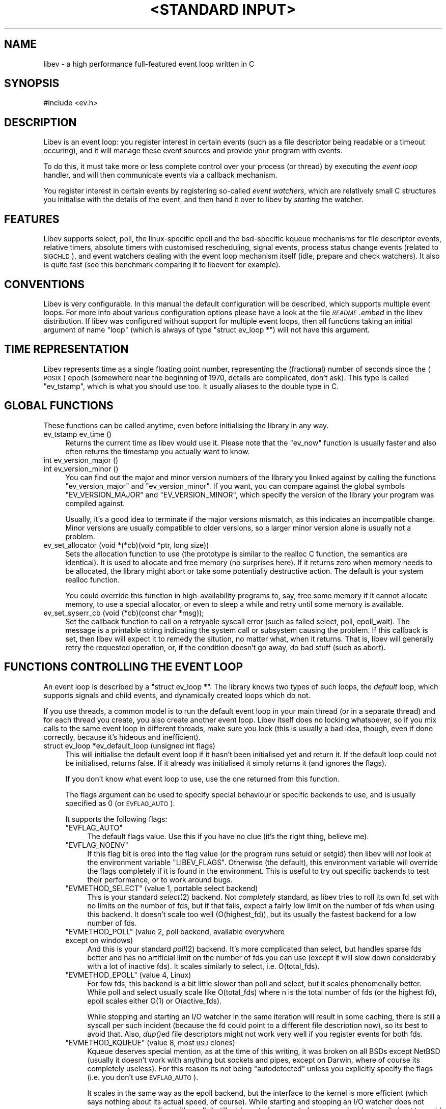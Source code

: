 .\" Automatically generated by Pod::Man v1.37, Pod::Parser v1.35
.\"
.\" Standard preamble:
.\" ========================================================================
.de Sh \" Subsection heading
.br
.if t .Sp
.ne 5
.PP
\fB\\$1\fR
.PP
..
.de Sp \" Vertical space (when we can't use .PP)
.if t .sp .5v
.if n .sp
..
.de Vb \" Begin verbatim text
.ft CW
.nf
.ne \\$1
..
.de Ve \" End verbatim text
.ft R
.fi
..
.\" Set up some character translations and predefined strings.  \*(-- will
.\" give an unbreakable dash, \*(PI will give pi, \*(L" will give a left
.\" double quote, and \*(R" will give a right double quote.  | will give a
.\" real vertical bar.  \*(C+ will give a nicer C++.  Capital omega is used to
.\" do unbreakable dashes and therefore won't be available.  \*(C` and \*(C'
.\" expand to `' in nroff, nothing in troff, for use with C<>.
.tr \(*W-|\(bv\*(Tr
.ds C+ C\v'-.1v'\h'-1p'\s-2+\h'-1p'+\s0\v'.1v'\h'-1p'
.ie n \{\
.    ds -- \(*W-
.    ds PI pi
.    if (\n(.H=4u)&(1m=24u) .ds -- \(*W\h'-12u'\(*W\h'-12u'-\" diablo 10 pitch
.    if (\n(.H=4u)&(1m=20u) .ds -- \(*W\h'-12u'\(*W\h'-8u'-\"  diablo 12 pitch
.    ds L" ""
.    ds R" ""
.    ds C` ""
.    ds C' ""
'br\}
.el\{\
.    ds -- \|\(em\|
.    ds PI \(*p
.    ds L" ``
.    ds R" ''
'br\}
.\"
.\" If the F register is turned on, we'll generate index entries on stderr for
.\" titles (.TH), headers (.SH), subsections (.Sh), items (.Ip), and index
.\" entries marked with X<> in POD.  Of course, you'll have to process the
.\" output yourself in some meaningful fashion.
.if \nF \{\
.    de IX
.    tm Index:\\$1\t\\n%\t"\\$2"
..
.    nr % 0
.    rr F
.\}
.\"
.\" For nroff, turn off justification.  Always turn off hyphenation; it makes
.\" way too many mistakes in technical documents.
.hy 0
.if n .na
.\"
.\" Accent mark definitions (@(#)ms.acc 1.5 88/02/08 SMI; from UCB 4.2).
.\" Fear.  Run.  Save yourself.  No user-serviceable parts.
.    \" fudge factors for nroff and troff
.if n \{\
.    ds #H 0
.    ds #V .8m
.    ds #F .3m
.    ds #[ \f1
.    ds #] \fP
.\}
.if t \{\
.    ds #H ((1u-(\\\\n(.fu%2u))*.13m)
.    ds #V .6m
.    ds #F 0
.    ds #[ \&
.    ds #] \&
.\}
.    \" simple accents for nroff and troff
.if n \{\
.    ds ' \&
.    ds ` \&
.    ds ^ \&
.    ds , \&
.    ds ~ ~
.    ds /
.\}
.if t \{\
.    ds ' \\k:\h'-(\\n(.wu*8/10-\*(#H)'\'\h"|\\n:u"
.    ds ` \\k:\h'-(\\n(.wu*8/10-\*(#H)'\`\h'|\\n:u'
.    ds ^ \\k:\h'-(\\n(.wu*10/11-\*(#H)'^\h'|\\n:u'
.    ds , \\k:\h'-(\\n(.wu*8/10)',\h'|\\n:u'
.    ds ~ \\k:\h'-(\\n(.wu-\*(#H-.1m)'~\h'|\\n:u'
.    ds / \\k:\h'-(\\n(.wu*8/10-\*(#H)'\z\(sl\h'|\\n:u'
.\}
.    \" troff and (daisy-wheel) nroff accents
.ds : \\k:\h'-(\\n(.wu*8/10-\*(#H+.1m+\*(#F)'\v'-\*(#V'\z.\h'.2m+\*(#F'.\h'|\\n:u'\v'\*(#V'
.ds 8 \h'\*(#H'\(*b\h'-\*(#H'
.ds o \\k:\h'-(\\n(.wu+\w'\(de'u-\*(#H)/2u'\v'-.3n'\*(#[\z\(de\v'.3n'\h'|\\n:u'\*(#]
.ds d- \h'\*(#H'\(pd\h'-\w'~'u'\v'-.25m'\f2\(hy\fP\v'.25m'\h'-\*(#H'
.ds D- D\\k:\h'-\w'D'u'\v'-.11m'\z\(hy\v'.11m'\h'|\\n:u'
.ds th \*(#[\v'.3m'\s+1I\s-1\v'-.3m'\h'-(\w'I'u*2/3)'\s-1o\s+1\*(#]
.ds Th \*(#[\s+2I\s-2\h'-\w'I'u*3/5'\v'-.3m'o\v'.3m'\*(#]
.ds ae a\h'-(\w'a'u*4/10)'e
.ds Ae A\h'-(\w'A'u*4/10)'E
.    \" corrections for vroff
.if v .ds ~ \\k:\h'-(\\n(.wu*9/10-\*(#H)'\s-2\u~\d\s+2\h'|\\n:u'
.if v .ds ^ \\k:\h'-(\\n(.wu*10/11-\*(#H)'\v'-.4m'^\v'.4m'\h'|\\n:u'
.    \" for low resolution devices (crt and lpr)
.if \n(.H>23 .if \n(.V>19 \
\{\
.    ds : e
.    ds 8 ss
.    ds o a
.    ds d- d\h'-1'\(ga
.    ds D- D\h'-1'\(hy
.    ds th \o'bp'
.    ds Th \o'LP'
.    ds ae ae
.    ds Ae AE
.\}
.rm #[ #] #H #V #F C
.\" ========================================================================
.\"
.IX Title ""<STANDARD INPUT>" 1"
.TH "<STANDARD INPUT>" 1 "2007-11-22" "perl v5.8.8" "User Contributed Perl Documentation"
.SH "NAME"
libev \- a high performance full\-featured event loop written in C
.SH "SYNOPSIS"
.IX Header "SYNOPSIS"
.Vb 1
\&  #include <ev.h>
.Ve
.SH "DESCRIPTION"
.IX Header "DESCRIPTION"
Libev is an event loop: you register interest in certain events (such as a
file descriptor being readable or a timeout occuring), and it will manage
these event sources and provide your program with events.
.PP
To do this, it must take more or less complete control over your process
(or thread) by executing the \fIevent loop\fR handler, and will then
communicate events via a callback mechanism.
.PP
You register interest in certain events by registering so-called \fIevent
watchers\fR, which are relatively small C structures you initialise with the
details of the event, and then hand it over to libev by \fIstarting\fR the
watcher.
.SH "FEATURES"
.IX Header "FEATURES"
Libev supports select, poll, the linux-specific epoll and the bsd-specific
kqueue mechanisms for file descriptor events, relative timers, absolute
timers with customised rescheduling, signal events, process status change
events (related to \s-1SIGCHLD\s0), and event watchers dealing with the event
loop mechanism itself (idle, prepare and check watchers). It also is quite
fast (see this benchmark comparing
it to libevent for example).
.SH "CONVENTIONS"
.IX Header "CONVENTIONS"
Libev is very configurable. In this manual the default configuration
will be described, which supports multiple event loops. For more info
about various configuration options please have a look at the file
\&\fI\s-1README\s0.embed\fR in the libev distribution. If libev was configured without
support for multiple event loops, then all functions taking an initial
argument of name \f(CW\*(C`loop\*(C'\fR (which is always of type \f(CW\*(C`struct ev_loop *\*(C'\fR)
will not have this argument.
.SH "TIME REPRESENTATION"
.IX Header "TIME REPRESENTATION"
Libev represents time as a single floating point number, representing the
(fractional) number of seconds since the (\s-1POSIX\s0) epoch (somewhere near
the beginning of 1970, details are complicated, don't ask). This type is
called \f(CW\*(C`ev_tstamp\*(C'\fR, which is what you should use too. It usually aliases
to the double type in C.
.SH "GLOBAL FUNCTIONS"
.IX Header "GLOBAL FUNCTIONS"
These functions can be called anytime, even before initialising the
library in any way.
.IP "ev_tstamp ev_time ()" 4
.IX Item "ev_tstamp ev_time ()"
Returns the current time as libev would use it. Please note that the
\&\f(CW\*(C`ev_now\*(C'\fR function is usually faster and also often returns the timestamp
you actually want to know.
.IP "int ev_version_major ()" 4
.IX Item "int ev_version_major ()"
.PD 0
.IP "int ev_version_minor ()" 4
.IX Item "int ev_version_minor ()"
.PD
You can find out the major and minor version numbers of the library
you linked against by calling the functions \f(CW\*(C`ev_version_major\*(C'\fR and
\&\f(CW\*(C`ev_version_minor\*(C'\fR. If you want, you can compare against the global
symbols \f(CW\*(C`EV_VERSION_MAJOR\*(C'\fR and \f(CW\*(C`EV_VERSION_MINOR\*(C'\fR, which specify the
version of the library your program was compiled against.
.Sp
Usually, it's a good idea to terminate if the major versions mismatch,
as this indicates an incompatible change.  Minor versions are usually
compatible to older versions, so a larger minor version alone is usually
not a problem.
.IP "ev_set_allocator (void *(*cb)(void *ptr, long size))" 4
.IX Item "ev_set_allocator (void *(*cb)(void *ptr, long size))"
Sets the allocation function to use (the prototype is similar to the
realloc C function, the semantics are identical). It is used to allocate
and free memory (no surprises here). If it returns zero when memory
needs to be allocated, the library might abort or take some potentially
destructive action. The default is your system realloc function.
.Sp
You could override this function in high-availability programs to, say,
free some memory if it cannot allocate memory, to use a special allocator,
or even to sleep a while and retry until some memory is available.
.IP "ev_set_syserr_cb (void (*cb)(const char *msg));" 4
.IX Item "ev_set_syserr_cb (void (*cb)(const char *msg));"
Set the callback function to call on a retryable syscall error (such
as failed select, poll, epoll_wait). The message is a printable string
indicating the system call or subsystem causing the problem. If this
callback is set, then libev will expect it to remedy the sitution, no
matter what, when it returns. That is, libev will generally retry the
requested operation, or, if the condition doesn't go away, do bad stuff
(such as abort).
.SH "FUNCTIONS CONTROLLING THE EVENT LOOP"
.IX Header "FUNCTIONS CONTROLLING THE EVENT LOOP"
An event loop is described by a \f(CW\*(C`struct ev_loop *\*(C'\fR. The library knows two
types of such loops, the \fIdefault\fR loop, which supports signals and child
events, and dynamically created loops which do not.
.PP
If you use threads, a common model is to run the default event loop
in your main thread (or in a separate thread) and for each thread you
create, you also create another event loop. Libev itself does no locking
whatsoever, so if you mix calls to the same event loop in different
threads, make sure you lock (this is usually a bad idea, though, even if
done correctly, because it's hideous and inefficient).
.IP "struct ev_loop *ev_default_loop (unsigned int flags)" 4
.IX Item "struct ev_loop *ev_default_loop (unsigned int flags)"
This will initialise the default event loop if it hasn't been initialised
yet and return it. If the default loop could not be initialised, returns
false. If it already was initialised it simply returns it (and ignores the
flags).
.Sp
If you don't know what event loop to use, use the one returned from this
function.
.Sp
The flags argument can be used to specify special behaviour or specific
backends to use, and is usually specified as 0 (or \s-1EVFLAG_AUTO\s0).
.Sp
It supports the following flags:
.RS 4
.ie n .IP """EVFLAG_AUTO""" 4
.el .IP "\f(CWEVFLAG_AUTO\fR" 4
.IX Item "EVFLAG_AUTO"
The default flags value. Use this if you have no clue (it's the right
thing, believe me).
.ie n .IP """EVFLAG_NOENV""" 4
.el .IP "\f(CWEVFLAG_NOENV\fR" 4
.IX Item "EVFLAG_NOENV"
If this flag bit is ored into the flag value (or the program runs setuid
or setgid) then libev will \fInot\fR look at the environment variable
\&\f(CW\*(C`LIBEV_FLAGS\*(C'\fR. Otherwise (the default), this environment variable will
override the flags completely if it is found in the environment. This is
useful to try out specific backends to test their performance, or to work
around bugs.
.ie n .IP """EVMETHOD_SELECT""  (value 1, portable select backend)" 4
.el .IP "\f(CWEVMETHOD_SELECT\fR  (value 1, portable select backend)" 4
.IX Item "EVMETHOD_SELECT  (value 1, portable select backend)"
This is your standard \fIselect\fR\|(2) backend. Not \fIcompletely\fR standard, as
libev tries to roll its own fd_set with no limits on the number of fds,
but if that fails, expect a fairly low limit on the number of fds when
using this backend. It doesn't scale too well (O(highest_fd)), but its usually
the fastest backend for a low number of fds.
.ie n .IP """EVMETHOD_POLL""    (value 2, poll backend, available everywhere except on windows)" 4
.el .IP "\f(CWEVMETHOD_POLL\fR    (value 2, poll backend, available everywhere except on windows)" 4
.IX Item "EVMETHOD_POLL    (value 2, poll backend, available everywhere except on windows)"
And this is your standard \fIpoll\fR\|(2) backend. It's more complicated than
select, but handles sparse fds better and has no artificial limit on the
number of fds you can use (except it will slow down considerably with a
lot of inactive fds). It scales similarly to select, i.e. O(total_fds).
.ie n .IP """EVMETHOD_EPOLL""   (value 4, Linux)" 4
.el .IP "\f(CWEVMETHOD_EPOLL\fR   (value 4, Linux)" 4
.IX Item "EVMETHOD_EPOLL   (value 4, Linux)"
For few fds, this backend is a bit little slower than poll and select,
but it scales phenomenally better. While poll and select usually scale like
O(total_fds) where n is the total number of fds (or the highest fd), epoll scales
either O(1) or O(active_fds).
.Sp
While stopping and starting an I/O watcher in the same iteration will
result in some caching, there is still a syscall per such incident
(because the fd could point to a different file description now), so its
best to avoid that. Also, \fIdup()\fRed file descriptors might not work very
well if you register events for both fds.
.ie n .IP """EVMETHOD_KQUEUE""  (value 8, most \s-1BSD\s0 clones)" 4
.el .IP "\f(CWEVMETHOD_KQUEUE\fR  (value 8, most \s-1BSD\s0 clones)" 4
.IX Item "EVMETHOD_KQUEUE  (value 8, most BSD clones)"
Kqueue deserves special mention, as at the time of this writing, it
was broken on all BSDs except NetBSD (usually it doesn't work with
anything but sockets and pipes, except on Darwin, where of course its
completely useless). For this reason its not being \*(L"autodetected\*(R" unless
you explicitly specify the flags (i.e. you don't use \s-1EVFLAG_AUTO\s0).
.Sp
It scales in the same way as the epoll backend, but the interface to the
kernel is more efficient (which says nothing about its actual speed, of
course). While starting and stopping an I/O watcher does not cause an
extra syscall as with epoll, it still adds up to four event changes per
incident, so its best to avoid that.
.ie n .IP """EVMETHOD_DEVPOLL"" (value 16, Solaris 8)" 4
.el .IP "\f(CWEVMETHOD_DEVPOLL\fR (value 16, Solaris 8)" 4
.IX Item "EVMETHOD_DEVPOLL (value 16, Solaris 8)"
This is not implemented yet (and might never be).
.ie n .IP """EVMETHOD_PORT""    (value 32, Solaris 10)" 4
.el .IP "\f(CWEVMETHOD_PORT\fR    (value 32, Solaris 10)" 4
.IX Item "EVMETHOD_PORT    (value 32, Solaris 10)"
This uses the Solaris 10 port mechanism. As with everything on Solaris,
it's really slow, but it still scales very well (O(active_fds)).
.ie n .IP """EVMETHOD_ALL""" 4
.el .IP "\f(CWEVMETHOD_ALL\fR" 4
.IX Item "EVMETHOD_ALL"
Try all backends (even potentially broken ones that wouldn't be tried
with \f(CW\*(C`EVFLAG_AUTO\*(C'\fR). Since this is a mask, you can do stuff such as
\&\f(CW\*(C`EVMETHOD_ALL & ~EVMETHOD_KQUEUE\*(C'\fR.
.RE
.RS 4
.Sp
If one or more of these are ored into the flags value, then only these
backends will be tried (in the reverse order as given here). If none are
specified, most compiled-in backend will be tried, usually in reverse
order of their flag values :)
.RE
.IP "struct ev_loop *ev_loop_new (unsigned int flags)" 4
.IX Item "struct ev_loop *ev_loop_new (unsigned int flags)"
Similar to \f(CW\*(C`ev_default_loop\*(C'\fR, but always creates a new event loop that is
always distinct from the default loop. Unlike the default loop, it cannot
handle signal and child watchers, and attempts to do so will be greeted by
undefined behaviour (or a failed assertion if assertions are enabled).
.IP "ev_default_destroy ()" 4
.IX Item "ev_default_destroy ()"
Destroys the default loop again (frees all memory and kernel state
etc.). This stops all registered event watchers (by not touching them in
any way whatsoever, although you cannot rely on this :).
.IP "ev_loop_destroy (loop)" 4
.IX Item "ev_loop_destroy (loop)"
Like \f(CW\*(C`ev_default_destroy\*(C'\fR, but destroys an event loop created by an
earlier call to \f(CW\*(C`ev_loop_new\*(C'\fR.
.IP "ev_default_fork ()" 4
.IX Item "ev_default_fork ()"
This function reinitialises the kernel state for backends that have
one. Despite the name, you can call it anytime, but it makes most sense
after forking, in either the parent or child process (or both, but that
again makes little sense).
.Sp
You \fImust\fR call this function after forking if and only if you want to
use the event library in both processes. If you just fork+exec, you don't
have to call it.
.Sp
The function itself is quite fast and it's usually not a problem to call
it just in case after a fork. To make this easy, the function will fit in
quite nicely into a call to \f(CW\*(C`pthread_atfork\*(C'\fR:
.Sp
.Vb 1
\&    pthread_atfork (0, 0, ev_default_fork);
.Ve
.IP "ev_loop_fork (loop)" 4
.IX Item "ev_loop_fork (loop)"
Like \f(CW\*(C`ev_default_fork\*(C'\fR, but acts on an event loop created by
\&\f(CW\*(C`ev_loop_new\*(C'\fR. Yes, you have to call this on every allocated event loop
after fork, and how you do this is entirely your own problem.
.IP "unsigned int ev_method (loop)" 4
.IX Item "unsigned int ev_method (loop)"
Returns one of the \f(CW\*(C`EVMETHOD_*\*(C'\fR flags indicating the event backend in
use.
.IP "ev_tstamp ev_now (loop)" 4
.IX Item "ev_tstamp ev_now (loop)"
Returns the current \*(L"event loop time\*(R", which is the time the event loop
got events and started processing them. This timestamp does not change
as long as callbacks are being processed, and this is also the base time
used for relative timers. You can treat it as the timestamp of the event
occuring (or more correctly, the mainloop finding out about it).
.IP "ev_loop (loop, int flags)" 4
.IX Item "ev_loop (loop, int flags)"
Finally, this is it, the event handler. This function usually is called
after you initialised all your watchers and you want to start handling
events.
.Sp
If the flags argument is specified as 0, it will not return until either
no event watchers are active anymore or \f(CW\*(C`ev_unloop\*(C'\fR was called.
.Sp
A flags value of \f(CW\*(C`EVLOOP_NONBLOCK\*(C'\fR will look for new events, will handle
those events and any outstanding ones, but will not block your process in
case there are no events and will return after one iteration of the loop.
.Sp
A flags value of \f(CW\*(C`EVLOOP_ONESHOT\*(C'\fR will look for new events (waiting if
neccessary) and will handle those and any outstanding ones. It will block
your process until at least one new event arrives, and will return after
one iteration of the loop.
.Sp
This flags value could be used to implement alternative looping
constructs, but the \f(CW\*(C`prepare\*(C'\fR and \f(CW\*(C`check\*(C'\fR watchers provide a better and
more generic mechanism.
.Sp
Here are the gory details of what ev_loop does:
.Sp
.Vb 15
\&   1. If there are no active watchers (reference count is zero), return.
\&   2. Queue and immediately call all prepare watchers.
\&   3. If we have been forked, recreate the kernel state.
\&   4. Update the kernel state with all outstanding changes.
\&   5. Update the "event loop time".
\&   6. Calculate for how long to block.
\&   7. Block the process, waiting for events.
\&   8. Update the "event loop time" and do time jump handling.
\&   9. Queue all outstanding timers.
\&  10. Queue all outstanding periodics.
\&  11. If no events are pending now, queue all idle watchers.
\&  12. Queue all check watchers.
\&  13. Call all queued watchers in reverse order (i.e. check watchers first).
\&  14. If ev_unloop has been called or EVLOOP_ONESHOT or EVLOOP_NONBLOCK
\&      was used, return, otherwise continue with step #1.
.Ve
.IP "ev_unloop (loop, how)" 4
.IX Item "ev_unloop (loop, how)"
Can be used to make a call to \f(CW\*(C`ev_loop\*(C'\fR return early (but only after it
has processed all outstanding events). The \f(CW\*(C`how\*(C'\fR argument must be either
\&\f(CW\*(C`EVUNLOOP_ONE\*(C'\fR, which will make the innermost \f(CW\*(C`ev_loop\*(C'\fR call return, or
\&\f(CW\*(C`EVUNLOOP_ALL\*(C'\fR, which will make all nested \f(CW\*(C`ev_loop\*(C'\fR calls return.
.IP "ev_ref (loop)" 4
.IX Item "ev_ref (loop)"
.PD 0
.IP "ev_unref (loop)" 4
.IX Item "ev_unref (loop)"
.PD
Ref/unref can be used to add or remove a reference count on the event
loop: Every watcher keeps one reference, and as long as the reference
count is nonzero, \f(CW\*(C`ev_loop\*(C'\fR will not return on its own. If you have
a watcher you never unregister that should not keep \f(CW\*(C`ev_loop\*(C'\fR from
returning, \fIev_unref()\fR after starting, and \fIev_ref()\fR before stopping it. For
example, libev itself uses this for its internal signal pipe: It is not
visible to the libev user and should not keep \f(CW\*(C`ev_loop\*(C'\fR from exiting if
no event watchers registered by it are active. It is also an excellent
way to do this for generic recurring timers or from within third-party
libraries. Just remember to \fIunref after start\fR and \fIref before stop\fR.
.SH "ANATOMY OF A WATCHER"
.IX Header "ANATOMY OF A WATCHER"
A watcher is a structure that you create and register to record your
interest in some event. For instance, if you want to wait for \s-1STDIN\s0 to
become readable, you would create an \f(CW\*(C`ev_io\*(C'\fR watcher for that:
.PP
.Vb 5
\&  static void my_cb (struct ev_loop *loop, struct ev_io *w, int revents)
\&  {
\&    ev_io_stop (w);
\&    ev_unloop (loop, EVUNLOOP_ALL);
\&  }
.Ve
.PP
.Vb 6
\&  struct ev_loop *loop = ev_default_loop (0);
\&  struct ev_io stdin_watcher;
\&  ev_init (&stdin_watcher, my_cb);
\&  ev_io_set (&stdin_watcher, STDIN_FILENO, EV_READ);
\&  ev_io_start (loop, &stdin_watcher);
\&  ev_loop (loop, 0);
.Ve
.PP
As you can see, you are responsible for allocating the memory for your
watcher structures (and it is usually a bad idea to do this on the stack,
although this can sometimes be quite valid).
.PP
Each watcher structure must be initialised by a call to \f(CW\*(C`ev_init
(watcher *, callback)\*(C'\fR, which expects a callback to be provided. This
callback gets invoked each time the event occurs (or, in the case of io
watchers, each time the event loop detects that the file descriptor given
is readable and/or writable).
.PP
Each watcher type has its own \f(CW\*(C`ev_<type>_set (watcher *, ...)\*(C'\fR macro
with arguments specific to this watcher type. There is also a macro
to combine initialisation and setting in one call: \f(CW\*(C`ev_<type>_init
(watcher *, callback, ...)\*(C'\fR.
.PP
To make the watcher actually watch out for events, you have to start it
with a watcher-specific start function (\f(CW\*(C`ev_<type>_start (loop, watcher
*)\*(C'\fR), and you can stop watching for events at any time by calling the
corresponding stop function (\f(CW\*(C`ev_<type>_stop (loop, watcher *)\*(C'\fR.
.PP
As long as your watcher is active (has been started but not stopped) you
must not touch the values stored in it. Most specifically you must never
reinitialise it or call its set method.
.PP
You can check whether an event is active by calling the \f(CW\*(C`ev_is_active
(watcher *)\*(C'\fR macro. To see whether an event is outstanding (but the
callback for it has not been called yet) you can use the \f(CW\*(C`ev_is_pending
(watcher *)\*(C'\fR macro.
.PP
Each and every callback receives the event loop pointer as first, the
registered watcher structure as second, and a bitset of received events as
third argument.
.PP
The received events usually include a single bit per event type received
(you can receive multiple events at the same time). The possible bit masks
are:
.ie n .IP """EV_READ""" 4
.el .IP "\f(CWEV_READ\fR" 4
.IX Item "EV_READ"
.PD 0
.ie n .IP """EV_WRITE""" 4
.el .IP "\f(CWEV_WRITE\fR" 4
.IX Item "EV_WRITE"
.PD
The file descriptor in the \f(CW\*(C`ev_io\*(C'\fR watcher has become readable and/or
writable.
.ie n .IP """EV_TIMEOUT""" 4
.el .IP "\f(CWEV_TIMEOUT\fR" 4
.IX Item "EV_TIMEOUT"
The \f(CW\*(C`ev_timer\*(C'\fR watcher has timed out.
.ie n .IP """EV_PERIODIC""" 4
.el .IP "\f(CWEV_PERIODIC\fR" 4
.IX Item "EV_PERIODIC"
The \f(CW\*(C`ev_periodic\*(C'\fR watcher has timed out.
.ie n .IP """EV_SIGNAL""" 4
.el .IP "\f(CWEV_SIGNAL\fR" 4
.IX Item "EV_SIGNAL"
The signal specified in the \f(CW\*(C`ev_signal\*(C'\fR watcher has been received by a thread.
.ie n .IP """EV_CHILD""" 4
.el .IP "\f(CWEV_CHILD\fR" 4
.IX Item "EV_CHILD"
The pid specified in the \f(CW\*(C`ev_child\*(C'\fR watcher has received a status change.
.ie n .IP """EV_IDLE""" 4
.el .IP "\f(CWEV_IDLE\fR" 4
.IX Item "EV_IDLE"
The \f(CW\*(C`ev_idle\*(C'\fR watcher has determined that you have nothing better to do.
.ie n .IP """EV_PREPARE""" 4
.el .IP "\f(CWEV_PREPARE\fR" 4
.IX Item "EV_PREPARE"
.PD 0
.ie n .IP """EV_CHECK""" 4
.el .IP "\f(CWEV_CHECK\fR" 4
.IX Item "EV_CHECK"
.PD
All \f(CW\*(C`ev_prepare\*(C'\fR watchers are invoked just \fIbefore\fR \f(CW\*(C`ev_loop\*(C'\fR starts
to gather new events, and all \f(CW\*(C`ev_check\*(C'\fR watchers are invoked just after
\&\f(CW\*(C`ev_loop\*(C'\fR has gathered them, but before it invokes any callbacks for any
received events. Callbacks of both watcher types can start and stop as
many watchers as they want, and all of them will be taken into account
(for example, a \f(CW\*(C`ev_prepare\*(C'\fR watcher might start an idle watcher to keep
\&\f(CW\*(C`ev_loop\*(C'\fR from blocking).
.ie n .IP """EV_ERROR""" 4
.el .IP "\f(CWEV_ERROR\fR" 4
.IX Item "EV_ERROR"
An unspecified error has occured, the watcher has been stopped. This might
happen because the watcher could not be properly started because libev
ran out of memory, a file descriptor was found to be closed or any other
problem. You best act on it by reporting the problem and somehow coping
with the watcher being stopped.
.Sp
Libev will usually signal a few \*(L"dummy\*(R" events together with an error,
for example it might indicate that a fd is readable or writable, and if
your callbacks is well-written it can just attempt the operation and cope
with the error from \fIread()\fR or \fIwrite()\fR. This will not work in multithreaded
programs, though, so beware.
.Sh "\s-1ASSOCIATING\s0 \s-1CUSTOM\s0 \s-1DATA\s0 \s-1WITH\s0 A \s-1WATCHER\s0"
.IX Subsection "ASSOCIATING CUSTOM DATA WITH A WATCHER"
Each watcher has, by default, a member \f(CW\*(C`void *data\*(C'\fR that you can change
and read at any time, libev will completely ignore it. This can be used
to associate arbitrary data with your watcher. If you need more data and
don't want to allocate memory and store a pointer to it in that data
member, you can also \*(L"subclass\*(R" the watcher type and provide your own
data:
.PP
.Vb 7
\&  struct my_io
\&  {
\&    struct ev_io io;
\&    int otherfd;
\&    void *somedata;
\&    struct whatever *mostinteresting;
\&  }
.Ve
.PP
And since your callback will be called with a pointer to the watcher, you
can cast it back to your own type:
.PP
.Vb 5
\&  static void my_cb (struct ev_loop *loop, struct ev_io *w_, int revents)
\&  {
\&    struct my_io *w = (struct my_io *)w_;
\&    ...
\&  }
.Ve
.PP
More interesting and less C\-conformant ways of catsing your callback type
have been omitted....
.SH "WATCHER TYPES"
.IX Header "WATCHER TYPES"
This section describes each watcher in detail, but will not repeat
information given in the last section.
.ie n .Sh """ev_io"" \- is this file descriptor readable or writable"
.el .Sh "\f(CWev_io\fP \- is this file descriptor readable or writable"
.IX Subsection "ev_io - is this file descriptor readable or writable"
I/O watchers check whether a file descriptor is readable or writable
in each iteration of the event loop (This behaviour is called
level-triggering because you keep receiving events as long as the
condition persists. Remember you can stop the watcher if you don't want to
act on the event and neither want to receive future events).
.PP
In general you can register as many read and/or write event watchers per
fd as you want (as long as you don't confuse yourself). Setting all file
descriptors to non-blocking mode is also usually a good idea (but not
required if you know what you are doing).
.PP
You have to be careful with dup'ed file descriptors, though. Some backends
(the linux epoll backend is a notable example) cannot handle dup'ed file
descriptors correctly if you register interest in two or more fds pointing
to the same underlying file/socket etc. description (that is, they share
the same underlying \*(L"file open\*(R").
.PP
If you must do this, then force the use of a known-to-be-good backend
(at the time of this writing, this includes only \s-1EVMETHOD_SELECT\s0 and
\&\s-1EVMETHOD_POLL\s0).
.IP "ev_io_init (ev_io *, callback, int fd, int events)" 4
.IX Item "ev_io_init (ev_io *, callback, int fd, int events)"
.PD 0
.IP "ev_io_set (ev_io *, int fd, int events)" 4
.IX Item "ev_io_set (ev_io *, int fd, int events)"
.PD
Configures an \f(CW\*(C`ev_io\*(C'\fR watcher. The fd is the file descriptor to rceeive
events for and events is either \f(CW\*(C`EV_READ\*(C'\fR, \f(CW\*(C`EV_WRITE\*(C'\fR or \f(CW\*(C`EV_READ |
EV_WRITE\*(C'\fR to receive the given events.
.ie n .Sh """ev_timer"" \- relative and optionally recurring timeouts"
.el .Sh "\f(CWev_timer\fP \- relative and optionally recurring timeouts"
.IX Subsection "ev_timer - relative and optionally recurring timeouts"
Timer watchers are simple relative timers that generate an event after a
given time, and optionally repeating in regular intervals after that.
.PP
The timers are based on real time, that is, if you register an event that
times out after an hour and you reset your system clock to last years
time, it will still time out after (roughly) and hour. \*(L"Roughly\*(R" because
detecting time jumps is hard, and some inaccuracies are unavoidable (the
monotonic clock option helps a lot here).
.PP
The relative timeouts are calculated relative to the \f(CW\*(C`ev_now ()\*(C'\fR
time. This is usually the right thing as this timestamp refers to the time
of the event triggering whatever timeout you are modifying/starting. If
you suspect event processing to be delayed and you \fIneed\fR to base the timeout
on the current time, use something like this to adjust for this:
.PP
.Vb 1
\&   ev_timer_set (&timer, after + ev_now () - ev_time (), 0.);
.Ve
.PP
The callback is guarenteed to be invoked only when its timeout has passed,
but if multiple timers become ready during the same loop iteration then
order of execution is undefined.
.IP "ev_timer_init (ev_timer *, callback, ev_tstamp after, ev_tstamp repeat)" 4
.IX Item "ev_timer_init (ev_timer *, callback, ev_tstamp after, ev_tstamp repeat)"
.PD 0
.IP "ev_timer_set (ev_timer *, ev_tstamp after, ev_tstamp repeat)" 4
.IX Item "ev_timer_set (ev_timer *, ev_tstamp after, ev_tstamp repeat)"
.PD
Configure the timer to trigger after \f(CW\*(C`after\*(C'\fR seconds. If \f(CW\*(C`repeat\*(C'\fR is
\&\f(CW0.\fR, then it will automatically be stopped. If it is positive, then the
timer will automatically be configured to trigger again \f(CW\*(C`repeat\*(C'\fR seconds
later, again, and again, until stopped manually.
.Sp
The timer itself will do a best-effort at avoiding drift, that is, if you
configure a timer to trigger every 10 seconds, then it will trigger at
exactly 10 second intervals. If, however, your program cannot keep up with
the timer (because it takes longer than those 10 seconds to do stuff) the
timer will not fire more than once per event loop iteration.
.IP "ev_timer_again (loop)" 4
.IX Item "ev_timer_again (loop)"
This will act as if the timer timed out and restart it again if it is
repeating. The exact semantics are:
.Sp
If the timer is started but nonrepeating, stop it.
.Sp
If the timer is repeating, either start it if necessary (with the repeat
value), or reset the running timer to the repeat value.
.Sp
This sounds a bit complicated, but here is a useful and typical
example: Imagine you have a tcp connection and you want a so-called idle
timeout, that is, you want to be called when there have been, say, 60
seconds of inactivity on the socket. The easiest way to do this is to
configure an \f(CW\*(C`ev_timer\*(C'\fR with after=repeat=60 and calling ev_timer_again each
time you successfully read or write some data. If you go into an idle
state where you do not expect data to travel on the socket, you can stop
the timer, and again will automatically restart it if need be.
.ie n .Sh """ev_periodic"" \- to cron or not to cron"
.el .Sh "\f(CWev_periodic\fP \- to cron or not to cron"
.IX Subsection "ev_periodic - to cron or not to cron"
Periodic watchers are also timers of a kind, but they are very versatile
(and unfortunately a bit complex).
.PP
Unlike \f(CW\*(C`ev_timer\*(C'\fR's, they are not based on real time (or relative time)
but on wallclock time (absolute time). You can tell a periodic watcher
to trigger \*(L"at\*(R" some specific point in time. For example, if you tell a
periodic watcher to trigger in 10 seconds (by specifiying e.g. c<ev_now ()
+ 10.>) and then reset your system clock to the last year, then it will
take a year to trigger the event (unlike an \f(CW\*(C`ev_timer\*(C'\fR, which would trigger
roughly 10 seconds later and of course not if you reset your system time
again).
.PP
They can also be used to implement vastly more complex timers, such as
triggering an event on eahc midnight, local time.
.PP
As with timers, the callback is guarenteed to be invoked only when the
time (\f(CW\*(C`at\*(C'\fR) has been passed, but if multiple periodic timers become ready
during the same loop iteration then order of execution is undefined.
.IP "ev_periodic_init (ev_periodic *, callback, ev_tstamp at, ev_tstamp interval, reschedule_cb)" 4
.IX Item "ev_periodic_init (ev_periodic *, callback, ev_tstamp at, ev_tstamp interval, reschedule_cb)"
.PD 0
.IP "ev_periodic_set (ev_periodic *, ev_tstamp after, ev_tstamp repeat, reschedule_cb)" 4
.IX Item "ev_periodic_set (ev_periodic *, ev_tstamp after, ev_tstamp repeat, reschedule_cb)"
.PD
Lots of arguments, lets sort it out... There are basically three modes of
operation, and we will explain them from simplest to complex:
.RS 4
.IP "* absolute timer (interval = reschedule_cb = 0)" 4
.IX Item "absolute timer (interval = reschedule_cb = 0)"
In this configuration the watcher triggers an event at the wallclock time
\&\f(CW\*(C`at\*(C'\fR and doesn't repeat. It will not adjust when a time jump occurs,
that is, if it is to be run at January 1st 2011 then it will run when the
system time reaches or surpasses this time.
.IP "* non-repeating interval timer (interval > 0, reschedule_cb = 0)" 4
.IX Item "non-repeating interval timer (interval > 0, reschedule_cb = 0)"
In this mode the watcher will always be scheduled to time out at the next
\&\f(CW\*(C`at + N * interval\*(C'\fR time (for some integer N) and then repeat, regardless
of any time jumps.
.Sp
This can be used to create timers that do not drift with respect to system
time:
.Sp
.Vb 1
\&   ev_periodic_set (&periodic, 0., 3600., 0);
.Ve
.Sp
This doesn't mean there will always be 3600 seconds in between triggers,
but only that the the callback will be called when the system time shows a
full hour (\s-1UTC\s0), or more correctly, when the system time is evenly divisible
by 3600.
.Sp
Another way to think about it (for the mathematically inclined) is that
\&\f(CW\*(C`ev_periodic\*(C'\fR will try to run the callback in this mode at the next possible
time where \f(CW\*(C`time = at (mod interval)\*(C'\fR, regardless of any time jumps.
.IP "* manual reschedule mode (reschedule_cb = callback)" 4
.IX Item "manual reschedule mode (reschedule_cb = callback)"
In this mode the values for \f(CW\*(C`interval\*(C'\fR and \f(CW\*(C`at\*(C'\fR are both being
ignored. Instead, each time the periodic watcher gets scheduled, the
reschedule callback will be called with the watcher as first, and the
current time as second argument.
.Sp
\&\s-1NOTE:\s0 \fIThis callback \s-1MUST\s0 \s-1NOT\s0 stop or destroy any periodic watcher,
ever, or make any event loop modifications\fR. If you need to stop it,
return \f(CW\*(C`now + 1e30\*(C'\fR (or so, fudge fudge) and stop it afterwards (e.g. by
starting a prepare watcher).
.Sp
Its prototype is \f(CW\*(C`ev_tstamp (*reschedule_cb)(struct ev_periodic *w,
ev_tstamp now)\*(C'\fR, e.g.:
.Sp
.Vb 4
\&   static ev_tstamp my_rescheduler (struct ev_periodic *w, ev_tstamp now)
\&   {
\&     return now + 60.;
\&   }
.Ve
.Sp
It must return the next time to trigger, based on the passed time value
(that is, the lowest time value larger than to the second argument). It
will usually be called just before the callback will be triggered, but
might be called at other times, too.
.Sp
\&\s-1NOTE:\s0 \fIThis callback must always return a time that is later than the
passed \f(CI\*(C`now\*(C'\fI value\fR. Not even \f(CW\*(C`now\*(C'\fR itself will do, it \fImust\fR be larger.
.Sp
This can be used to create very complex timers, such as a timer that
triggers on each midnight, local time. To do this, you would calculate the
next midnight after \f(CW\*(C`now\*(C'\fR and return the timestamp value for this. How
you do this is, again, up to you (but it is not trivial, which is the main
reason I omitted it as an example).
.RE
.RS 4
.RE
.IP "ev_periodic_again (loop, ev_periodic *)" 4
.IX Item "ev_periodic_again (loop, ev_periodic *)"
Simply stops and restarts the periodic watcher again. This is only useful
when you changed some parameters or the reschedule callback would return
a different time than the last time it was called (e.g. in a crond like
program when the crontabs have changed).
.ie n .Sh """ev_signal"" \- signal me when a signal gets signalled"
.el .Sh "\f(CWev_signal\fP \- signal me when a signal gets signalled"
.IX Subsection "ev_signal - signal me when a signal gets signalled"
Signal watchers will trigger an event when the process receives a specific
signal one or more times. Even though signals are very asynchronous, libev
will try it's best to deliver signals synchronously, i.e. as part of the
normal event processing, like any other event.
.PP
You can configure as many watchers as you like per signal. Only when the
first watcher gets started will libev actually register a signal watcher
with the kernel (thus it coexists with your own signal handlers as long
as you don't register any with libev). Similarly, when the last signal
watcher for a signal is stopped libev will reset the signal handler to
\&\s-1SIG_DFL\s0 (regardless of what it was set to before).
.IP "ev_signal_init (ev_signal *, callback, int signum)" 4
.IX Item "ev_signal_init (ev_signal *, callback, int signum)"
.PD 0
.IP "ev_signal_set (ev_signal *, int signum)" 4
.IX Item "ev_signal_set (ev_signal *, int signum)"
.PD
Configures the watcher to trigger on the given signal number (usually one
of the \f(CW\*(C`SIGxxx\*(C'\fR constants).
.ie n .Sh """ev_child"" \- wait for pid status changes"
.el .Sh "\f(CWev_child\fP \- wait for pid status changes"
.IX Subsection "ev_child - wait for pid status changes"
Child watchers trigger when your process receives a \s-1SIGCHLD\s0 in response to
some child status changes (most typically when a child of yours dies).
.IP "ev_child_init (ev_child *, callback, int pid)" 4
.IX Item "ev_child_init (ev_child *, callback, int pid)"
.PD 0
.IP "ev_child_set (ev_child *, int pid)" 4
.IX Item "ev_child_set (ev_child *, int pid)"
.PD
Configures the watcher to wait for status changes of process \f(CW\*(C`pid\*(C'\fR (or
\&\fIany\fR process if \f(CW\*(C`pid\*(C'\fR is specified as \f(CW0\fR). The callback can look
at the \f(CW\*(C`rstatus\*(C'\fR member of the \f(CW\*(C`ev_child\*(C'\fR watcher structure to see
the status word (use the macros from \f(CW\*(C`sys/wait.h\*(C'\fR and see your systems
\&\f(CW\*(C`waitpid\*(C'\fR documentation). The \f(CW\*(C`rpid\*(C'\fR member contains the pid of the
process causing the status change.
.ie n .Sh """ev_idle"" \- when you've got nothing better to do"
.el .Sh "\f(CWev_idle\fP \- when you've got nothing better to do"
.IX Subsection "ev_idle - when you've got nothing better to do"
Idle watchers trigger events when there are no other events are pending
(prepare, check and other idle watchers do not count). That is, as long
as your process is busy handling sockets or timeouts (or even signals,
imagine) it will not be triggered. But when your process is idle all idle
watchers are being called again and again, once per event loop iteration \-
until stopped, that is, or your process receives more events and becomes
busy.
.PP
The most noteworthy effect is that as long as any idle watchers are
active, the process will not block when waiting for new events.
.PP
Apart from keeping your process non-blocking (which is a useful
effect on its own sometimes), idle watchers are a good place to do
\&\*(L"pseudo\-background processing\*(R", or delay processing stuff to after the
event loop has handled all outstanding events.
.IP "ev_idle_init (ev_signal *, callback)" 4
.IX Item "ev_idle_init (ev_signal *, callback)"
Initialises and configures the idle watcher \- it has no parameters of any
kind. There is a \f(CW\*(C`ev_idle_set\*(C'\fR macro, but using it is utterly pointless,
believe me.
.ie n .Sh """ev_prepare""\fP and \f(CW""ev_check"" \- customise your event loop"
.el .Sh "\f(CWev_prepare\fP and \f(CWev_check\fP \- customise your event loop"
.IX Subsection "ev_prepare and ev_check - customise your event loop"
Prepare and check watchers are usually (but not always) used in tandem:
prepare watchers get invoked before the process blocks and check watchers
afterwards.
.PP
Their main purpose is to integrate other event mechanisms into libev. This
could be used, for example, to track variable changes, implement your own
watchers, integrate net-snmp or a coroutine library and lots more.
.PP
This is done by examining in each prepare call which file descriptors need
to be watched by the other library, registering \f(CW\*(C`ev_io\*(C'\fR watchers for
them and starting an \f(CW\*(C`ev_timer\*(C'\fR watcher for any timeouts (many libraries
provide just this functionality). Then, in the check watcher you check for
any events that occured (by checking the pending status of all watchers
and stopping them) and call back into the library. The I/O and timer
callbacks will never actually be called (but must be valid nevertheless,
because you never know, you know?).
.PP
As another example, the Perl Coro module uses these hooks to integrate
coroutines into libev programs, by yielding to other active coroutines
during each prepare and only letting the process block if no coroutines
are ready to run (it's actually more complicated: it only runs coroutines
with priority higher than or equal to the event loop and one coroutine
of lower priority, but only once, using idle watchers to keep the event
loop from blocking if lower-priority coroutines are active, thus mapping
low-priority coroutines to idle/background tasks).
.IP "ev_prepare_init (ev_prepare *, callback)" 4
.IX Item "ev_prepare_init (ev_prepare *, callback)"
.PD 0
.IP "ev_check_init (ev_check *, callback)" 4
.IX Item "ev_check_init (ev_check *, callback)"
.PD
Initialises and configures the prepare or check watcher \- they have no
parameters of any kind. There are \f(CW\*(C`ev_prepare_set\*(C'\fR and \f(CW\*(C`ev_check_set\*(C'\fR
macros, but using them is utterly, utterly and completely pointless.
.SH "OTHER FUNCTIONS"
.IX Header "OTHER FUNCTIONS"
There are some other functions of possible interest. Described. Here. Now.
.IP "ev_once (loop, int fd, int events, ev_tstamp timeout, callback)" 4
.IX Item "ev_once (loop, int fd, int events, ev_tstamp timeout, callback)"
This function combines a simple timer and an I/O watcher, calls your
callback on whichever event happens first and automatically stop both
watchers. This is useful if you want to wait for a single event on an fd
or timeout without having to allocate/configure/start/stop/free one or
more watchers yourself.
.Sp
If \f(CW\*(C`fd\*(C'\fR is less than 0, then no I/O watcher will be started and events
is being ignored. Otherwise, an \f(CW\*(C`ev_io\*(C'\fR watcher for the given \f(CW\*(C`fd\*(C'\fR and
\&\f(CW\*(C`events\*(C'\fR set will be craeted and started.
.Sp
If \f(CW\*(C`timeout\*(C'\fR is less than 0, then no timeout watcher will be
started. Otherwise an \f(CW\*(C`ev_timer\*(C'\fR watcher with after = \f(CW\*(C`timeout\*(C'\fR (and
repeat = 0) will be started. While \f(CW0\fR is a valid timeout, it is of
dubious value.
.Sp
The callback has the type \f(CW\*(C`void (*cb)(int revents, void *arg)\*(C'\fR and gets
passed an \f(CW\*(C`revents\*(C'\fR set like normal event callbacks (a combination of
\&\f(CW\*(C`EV_ERROR\*(C'\fR, \f(CW\*(C`EV_READ\*(C'\fR, \f(CW\*(C`EV_WRITE\*(C'\fR or \f(CW\*(C`EV_TIMEOUT\*(C'\fR) and the \f(CW\*(C`arg\*(C'\fR
value passed to \f(CW\*(C`ev_once\*(C'\fR:
.Sp
.Vb 7
\&  static void stdin_ready (int revents, void *arg)
\&  {
\&    if (revents & EV_TIMEOUT)
\&      /* doh, nothing entered */;
\&    else if (revents & EV_READ)
\&      /* stdin might have data for us, joy! */;
\&  }
.Ve
.Sp
.Vb 1
\&  ev_once (STDIN_FILENO, EV_READ, 10., stdin_ready, 0);
.Ve
.IP "ev_feed_event (loop, watcher, int events)" 4
.IX Item "ev_feed_event (loop, watcher, int events)"
Feeds the given event set into the event loop, as if the specified event
had happened for the specified watcher (which must be a pointer to an
initialised but not necessarily started event watcher).
.IP "ev_feed_fd_event (loop, int fd, int revents)" 4
.IX Item "ev_feed_fd_event (loop, int fd, int revents)"
Feed an event on the given fd, as if a file descriptor backend detected
the given events it.
.IP "ev_feed_signal_event (loop, int signum)" 4
.IX Item "ev_feed_signal_event (loop, int signum)"
Feed an event as if the given signal occured (loop must be the default loop!).
.SH "LIBEVENT EMULATION"
.IX Header "LIBEVENT EMULATION"
Libev offers a compatibility emulation layer for libevent. It cannot
emulate the internals of libevent, so here are some usage hints:
.IP "* Use it by including <event.h>, as usual." 4
.IX Item "Use it by including <event.h>, as usual."
.PD 0
.IP "* The following members are fully supported: ev_base, ev_callback, ev_arg, ev_fd, ev_res, ev_events." 4
.IX Item "The following members are fully supported: ev_base, ev_callback, ev_arg, ev_fd, ev_res, ev_events."
.IP "* Avoid using ev_flags and the EVLIST_*\-macros, while it is maintained by libev, it does not work exactly the same way as in libevent (consider it a private \s-1API\s0)." 4
.IX Item "Avoid using ev_flags and the EVLIST_*-macros, while it is maintained by libev, it does not work exactly the same way as in libevent (consider it a private API)."
.IP "* Priorities are not currently supported. Initialising priorities will fail and all watchers will have the same priority, even though there is an ev_pri field." 4
.IX Item "Priorities are not currently supported. Initialising priorities will fail and all watchers will have the same priority, even though there is an ev_pri field."
.IP "* Other members are not supported." 4
.IX Item "Other members are not supported."
.IP "* The libev emulation is \fInot\fR \s-1ABI\s0 compatible to libevent, you need to use the libev header file and library." 4
.IX Item "The libev emulation is not ABI compatible to libevent, you need to use the libev header file and library."
.PD
.SH "\*(C+ SUPPORT"
.IX Header " SUPPORT"
\&\s-1TBD\s0.
.SH "AUTHOR"
.IX Header "AUTHOR"
Marc Lehmann <libev@schmorp.de>.
